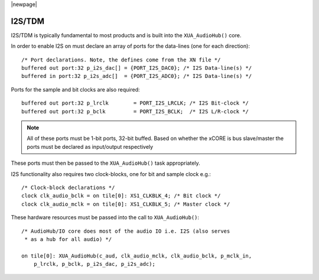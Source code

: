 |newpage|

I2S/TDM
=======

I2S/TDM is typically fundamental to most products and is built into the ``XUA_AudioHub()`` core.

In order to enable I2S on must declare an array of ports for the data-lines (one for each direction)::

    /* Port declarations. Note, the defines come from the XN file */
    buffered out port:32 p_i2s_dac[] = {PORT_I2S_DAC0}; /* I2S Data-line(s) */
    buffered in port:32 p_i2s_adc[]  = {PORT_I2S_ADC0}; /* I2S Data-line(s) */

Ports for the sample and bit clocks are also required::

    buffered out port:32 p_lrclk        = PORT_I2S_LRCLK; /* I2S Bit-clock */
    buffered out port:32 p_bclk         = PORT_I2S_BCLK;  /* I2S L/R-clock */

.. note::

    All of these ports must be 1-bit ports, 32-bit buffed. Based on whether the xCORE is bus slave/master the ports must be declared as input/output respectively

These ports must then be passed to the ``XUA_AudioHub()`` task appropriately.

I2S functionality also requires two clock-blocks, one for bit and sample clock e.g.::

    /* Clock-block declarations */
    clock clk_audio_bclk = on tile[0]: XS1_CLKBLK_4; /* Bit clock */
    clock clk_audio_mclk = on tile[0]: XS1_CLKBLK_5; /* Master clock */

These hardware resources must be passed into the call to ``XUA_AudioHub()``::

    /* AudioHub/IO core does most of the audio IO i.e. I2S (also serves 
     * as a hub for all audio) */

    on tile[0]: XUA_AudioHub(c_aud, clk_audio_mclk, clk_audio_bclk, p_mclk_in, 
        p_lrclk, p_bclk, p_i2s_dac, p_i2s_adc);

